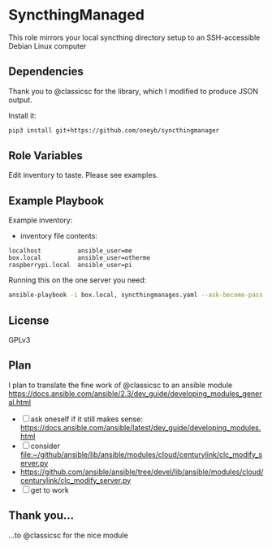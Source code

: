 * SyncthingManaged

This role mirrors your local syncthing directory setup to an
SSH-accessible Debian Linux computer

** Dependencies

Thank you to @classicsc for the library, which I modified to produce
JSON output.

Install it:

#+BEGIN_SRC sh
    pip3 install git+https://github.com/oneyb/syncthingmanager
#+END_SRC

** Role Variables

Edit inventory to taste. Please see examples. 

** Example Playbook

Example inventory:

- inventory file contents:

#+BEGIN_EXAMPLE
    localhost          ansible_user=me
    box.local          ansible_user=otherme
    raspberrypi.local  ansible_user=pi
#+END_EXAMPLE

Running this on the one server you need:

#+BEGIN_SRC sh
    ansible-playbook -i box.local, syncthingmanages.yaml --ask-become-pass -u User-Name
#+END_SRC

** License

GPLv3

** Plan

I plan to translate the fine work of @classicsc to an ansible module
https://docs.ansible.com/ansible/2.3/dev_guide/developing_modules_general.html

  - [ ] ask oneself if it still makes sense: https://docs.ansible.com/ansible/latest/dev_guide/developing_modules.html
  - [ ] consider file:~/github/ansible/lib/ansible/modules/cloud/centurylink/clc_modify_server.py
  - https://github.com/ansible/ansible/tree/devel/lib/ansible/modules/cloud/centurylink/clc_modify_server.py
  - [ ] get to work

** Thank you...

    ...to @classicsc for the nice module
